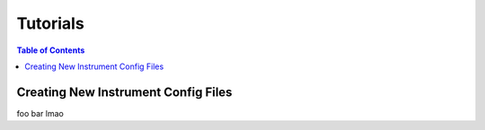 Tutorials 
#########

.. contents:: Table of Contents
    :depth: 3


Creating New Instrument Config Files
====================================


foo bar lmao